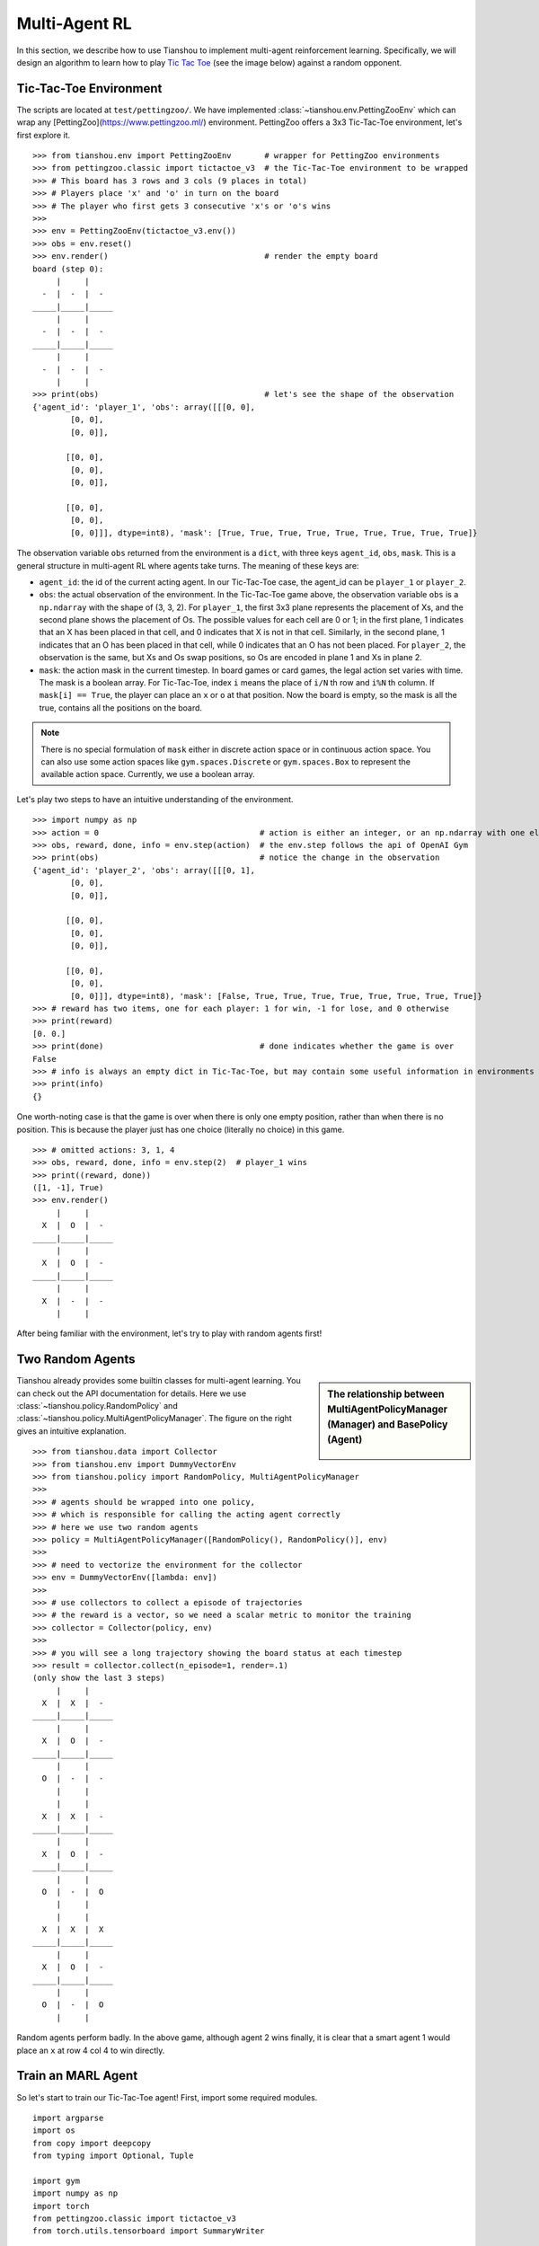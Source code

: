 Multi-Agent RL
==============

In this section, we describe how to use Tianshou to implement multi-agent reinforcement learning. Specifically, we will design an algorithm to learn how to play `Tic Tac Toe <https://en.wikipedia.org/wiki/Tic-tac-toe>`_ (see the image below) against a random opponent.

.. image:: ../_static/images/tic-tac-toe.png
    :align: center


Tic-Tac-Toe Environment
-----------------------

The scripts are located at ``test/pettingzoo/``. We have implemented :class:`~tianshou.env.PettingZooEnv` which can wrap any [PettingZoo](https://www.pettingzoo.ml/) environment. PettingZoo offers a 3x3 Tic-Tac-Toe environment, let's first explore it.
::

    >>> from tianshou.env import PettingZooEnv       # wrapper for PettingZoo environments
    >>> from pettingzoo.classic import tictactoe_v3  # the Tic-Tac-Toe environment to be wrapped
    >>> # This board has 3 rows and 3 cols (9 places in total)
    >>> # Players place 'x' and 'o' in turn on the board
    >>> # The player who first gets 3 consecutive 'x's or 'o's wins
    >>>
    >>> env = PettingZooEnv(tictactoe_v3.env())
    >>> obs = env.reset()
    >>> env.render()                                 # render the empty board
    board (step 0):
         |     |
      -  |  -  |  -
    _____|_____|_____
         |     |
      -  |  -  |  -
    _____|_____|_____
         |     |
      -  |  -  |  -
         |     |
    >>> print(obs)                                   # let's see the shape of the observation
    {'agent_id': 'player_1', 'obs': array([[[0, 0],
            [0, 0],
            [0, 0]],

           [[0, 0],
            [0, 0],
            [0, 0]],

           [[0, 0],
            [0, 0],
            [0, 0]]], dtype=int8), 'mask': [True, True, True, True, True, True, True, True, True]}


The observation variable ``obs`` returned from the environment is a ``dict``, with three keys ``agent_id``, ``obs``, ``mask``. This is a general structure in multi-agent RL where agents take turns. The meaning of these keys are:

- ``agent_id``: the id of the current acting agent. In our Tic-Tac-Toe case, the agent_id can be ``player_1`` or ``player_2``.

- ``obs``: the actual observation of the environment. In the Tic-Tac-Toe game above, the observation variable ``obs`` is a ``np.ndarray`` with the shape of (3, 3, 2). For ``player_1``, the first 3x3 plane represents the placement of Xs, and the second plane shows the placement of Os. The possible values for each cell are 0 or 1; in the first plane, 1 indicates that an X has been placed in that cell, and 0 indicates that X is not in that cell. Similarly, in the second plane, 1 indicates that an O has been placed in that cell, while 0 indicates that an O has not been placed. For ``player_2``, the observation is the same, but Xs and Os swap positions, so Os are encoded in plane 1 and Xs in plane 2.

- ``mask``: the action mask in the current timestep. In board games or card games, the legal action set varies with time. The mask is a boolean array. For Tic-Tac-Toe, index ``i`` means the place of ``i/N`` th row and ``i%N`` th column. If ``mask[i] == True``, the player can place an ``x`` or ``o`` at that position. Now the board is empty, so the mask is all the true, contains all the positions on the board.

.. note::

    There is no special formulation of ``mask`` either in discrete action space or in continuous action space. You can also use some action spaces like ``gym.spaces.Discrete`` or ``gym.spaces.Box`` to represent the available action space. Currently, we use a boolean array.

Let's play two steps to have an intuitive understanding of the environment.

::

    >>> import numpy as np
    >>> action = 0                                  # action is either an integer, or an np.ndarray with one element
    >>> obs, reward, done, info = env.step(action)  # the env.step follows the api of OpenAI Gym
    >>> print(obs)                                  # notice the change in the observation
    {'agent_id': 'player_2', 'obs': array([[[0, 1],
            [0, 0],
            [0, 0]],

           [[0, 0],
            [0, 0],
            [0, 0]],

           [[0, 0],
            [0, 0],
            [0, 0]]], dtype=int8), 'mask': [False, True, True, True, True, True, True, True, True]}
    >>> # reward has two items, one for each player: 1 for win, -1 for lose, and 0 otherwise
    >>> print(reward)
    [0. 0.]
    >>> print(done)                                 # done indicates whether the game is over
    False
    >>> # info is always an empty dict in Tic-Tac-Toe, but may contain some useful information in environments other than Tic-Tac-Toe.
    >>> print(info)
    {}

One worth-noting case is that the game is over when there is only one empty position, rather than when there is no position. This is because the player just has one choice (literally no choice) in this game.
::

    >>> # omitted actions: 3, 1, 4
    >>> obs, reward, done, info = env.step(2)  # player_1 wins
    >>> print((reward, done))
    ([1, -1], True)
    >>> env.render()
         |     |
      X  |  O  |  -
    _____|_____|_____
         |     |
      X  |  O  |  -
    _____|_____|_____
         |     |
      X  |  -  |  -
         |     |

After being familiar with the environment, let's try to play with random agents first!


Two Random Agents
-----------------

.. sidebar:: The relationship between MultiAgentPolicyManager (Manager) and BasePolicy (Agent)

     .. Figure:: ../_static/images/marl.png

Tianshou already provides some builtin classes for multi-agent learning. You can check out the API documentation for details. Here we use :class:`~tianshou.policy.RandomPolicy` and :class:`~tianshou.policy.MultiAgentPolicyManager`. The figure on the right gives an intuitive explanation.

::

    >>> from tianshou.data import Collector
    >>> from tianshou.env import DummyVectorEnv
    >>> from tianshou.policy import RandomPolicy, MultiAgentPolicyManager
    >>>
    >>> # agents should be wrapped into one policy,
    >>> # which is responsible for calling the acting agent correctly
    >>> # here we use two random agents
    >>> policy = MultiAgentPolicyManager([RandomPolicy(), RandomPolicy()], env)
    >>>
    >>> # need to vectorize the environment for the collector
    >>> env = DummyVectorEnv([lambda: env])
    >>>
    >>> # use collectors to collect a episode of trajectories
    >>> # the reward is a vector, so we need a scalar metric to monitor the training
    >>> collector = Collector(policy, env)
    >>>
    >>> # you will see a long trajectory showing the board status at each timestep
    >>> result = collector.collect(n_episode=1, render=.1)
    (only show the last 3 steps)
         |     |
      X  |  X  |  -
    _____|_____|_____
         |     |
      X  |  O  |  -
    _____|_____|_____
         |     |
      O  |  -  |  -
         |     |
         |     |
      X  |  X  |  -
    _____|_____|_____
         |     |
      X  |  O  |  -
    _____|_____|_____
         |     |
      O  |  -  |  O
         |     |
         |     |
      X  |  X  |  X
    _____|_____|_____
         |     |
      X  |  O  |  -
    _____|_____|_____
         |     |
      O  |  -  |  O
         |     |

Random agents perform badly. In the above game, although agent 2 wins finally, it is clear that a smart agent 1 would place an ``x`` at row 4 col 4 to win directly.


Train an MARL Agent
-------------------

So let's start to train our Tic-Tac-Toe agent! First, import some required modules.
::

    import argparse
    import os
    from copy import deepcopy
    from typing import Optional, Tuple

    import gym
    import numpy as np
    import torch
    from pettingzoo.classic import tictactoe_v3
    from torch.utils.tensorboard import SummaryWriter

    from tianshou.data import Collector, VectorReplayBuffer
    from tianshou.env import DummyVectorEnv
    from tianshou.env.pettingzoo_env import PettingZooEnv
    from tianshou.policy import (
        BasePolicy,
        DQNPolicy,
        MultiAgentPolicyManager,
        RandomPolicy,
    )
    from tianshou.trainer import offpolicy_trainer
    from tianshou.utils import TensorboardLogger
    from tianshou.utils.net.common import Net

The explanation of each Tianshou class/function will be deferred to their first usages. Here we define some arguments and hyperparameters of the experiment. The meaning of arguments is clear by just looking at their names.
::

    def get_parser() -> argparse.ArgumentParser:
        parser = argparse.ArgumentParser()
        parser.add_argument('--seed', type=int, default=1626)
        parser.add_argument('--eps-test', type=float, default=0.05)
        parser.add_argument('--eps-train', type=float, default=0.1)
        parser.add_argument('--buffer-size', type=int, default=20000)
        parser.add_argument('--lr', type=float, default=1e-4)
        parser.add_argument(
            '--gamma', type=float, default=0.9, help='a smaller gamma favors earlier win'
        )
        parser.add_argument('--n-step', type=int, default=3)
        parser.add_argument('--target-update-freq', type=int, default=320)
        parser.add_argument('--epoch', type=int, default=50)
        parser.add_argument('--step-per-epoch', type=int, default=1000)
        parser.add_argument('--step-per-collect', type=int, default=10)
        parser.add_argument('--update-per-step', type=float, default=0.1)
        parser.add_argument('--batch-size', type=int, default=64)
        parser.add_argument(
            '--hidden-sizes', type=int, nargs='*', default=[128, 128, 128, 128]
        )
        parser.add_argument('--training-num', type=int, default=10)
        parser.add_argument('--test-num', type=int, default=10)
        parser.add_argument('--logdir', type=str, default='log')
        parser.add_argument('--render', type=float, default=0.1)
        parser.add_argument(
            '--win-rate',
            type=float,
            default=0.6,
            help='the expected winning rate: Optimal policy can get 0.7'
        )
        parser.add_argument(
            '--watch',
            default=False,
            action='store_true',
            help='no training, '
            'watch the play of pre-trained models'
        )
        parser.add_argument(
            '--agent-id',
            type=int,
            default=2,
            help='the learned agent plays as the'
            ' agent_id-th player. Choices are 1 and 2.'
        )
        parser.add_argument(
            '--resume-path',
            type=str,
            default='',
            help='the path of agent pth file '
            'for resuming from a pre-trained agent'
        )
        parser.add_argument(
            '--opponent-path',
            type=str,
            default='',
            help='the path of opponent agent pth file '
            'for resuming from a pre-trained agent'
        )
        parser.add_argument(
            '--device', type=str, default='cuda' if torch.cuda.is_available() else 'cpu'
        )
        return parser

    def get_args() -> argparse.Namespace:
        parser = get_parser()
        return parser.parse_known_args()[0]

.. sidebar:: The relationship between MultiAgentPolicyManager (Manager) and BasePolicy (Agent)

     .. Figure:: ../_static/images/marl.png

The following ``get_agents`` function returns agents and their optimizers from either constructing a new policy, or loading from disk, or using the pass-in arguments. For the models:

- The action model we use is an instance of :class:`~tianshou.utils.net.common.Net`, essentially a multi-layer perceptron with the ReLU activation function;
- The network model is passed to a :class:`~tianshou.policy.DQNPolicy`, where actions are selected according to both the action mask and their Q-values;
- The opponent can be either a random agent :class:`~tianshou.policy.RandomPolicy` that randomly chooses an action from legal actions, or it can be a pre-trained :class:`~tianshou.policy.DQNPolicy` allowing learned agents to play with themselves.

Both agents are passed to :class:`~tianshou.policy.MultiAgentPolicyManager`, which is responsible to call the correct agent according to the ``agent_id`` in the observation. :class:`~tianshou.policy.MultiAgentPolicyManager` also dispatches data to each agent according to ``agent_id``, so that each agent seems to play with a virtual single-agent environment.

Here it is:
::

    def get_agents(
        args: argparse.Namespace = get_args(),
        agent_learn: Optional[BasePolicy] = None,
        agent_opponent: Optional[BasePolicy] = None,
        optim: Optional[torch.optim.Optimizer] = None,
    ) -> Tuple[BasePolicy, torch.optim.Optimizer, list]:
        env = get_env()
        observation_space = env.observation_space['observation'] if isinstance(
            env.observation_space, gym.spaces.Dict
        ) else env.observation_space
        args.state_shape = observation_space.shape or observation_space.n
        args.action_shape = env.action_space.shape or env.action_space.n
        if agent_learn is None:
            # model
            net = Net(
                args.state_shape,
                args.action_shape,
                hidden_sizes=args.hidden_sizes,
                device=args.device
            ).to(args.device)
            if optim is None:
                optim = torch.optim.Adam(net.parameters(), lr=args.lr)
            agent_learn = DQNPolicy(
                net,
                optim,
                args.gamma,
                args.n_step,
                target_update_freq=args.target_update_freq
            )
            if args.resume_path:
                agent_learn.load_state_dict(torch.load(args.resume_path))

        if agent_opponent is None:
            if args.opponent_path:
                agent_opponent = deepcopy(agent_learn)
                agent_opponent.load_state_dict(torch.load(args.opponent_path))
            else:
                agent_opponent = RandomPolicy()

        if args.agent_id == 1:
            agents = [agent_learn, agent_opponent]
        else:
            agents = [agent_opponent, agent_learn]
        policy = MultiAgentPolicyManager(agents, env)
        return policy, optim, env.agents

With the above preparation, we are close to the first learned agent. The following code is almost the same as the code in the DQN tutorial.

::

    def get_env():
        return PettingZooEnv(tictactoe_v3.env())


    def train_agent(
        args: argparse.Namespace = get_args(),
        agent_learn: Optional[BasePolicy] = None,
        agent_opponent: Optional[BasePolicy] = None,
        optim: Optional[torch.optim.Optimizer] = None,
    ) -> Tuple[dict, BasePolicy]:

        # ======== environment setup =========
        train_envs = DummyVectorEnv([get_env for _ in range(args.training_num)])
        test_envs = DummyVectorEnv([get_env for _ in range(args.test_num)])
        # seed
        np.random.seed(args.seed)
        torch.manual_seed(args.seed)
        train_envs.seed(args.seed)
        test_envs.seed(args.seed)

        # ======== agent setup =========
        policy, optim, agents = get_agents(
            args, agent_learn=agent_learn, agent_opponent=agent_opponent, optim=optim
        )

        # ======== collector setup =========
        train_collector = Collector(
            policy,
            train_envs,
            VectorReplayBuffer(args.buffer_size, len(train_envs)),
            exploration_noise=True
        )
        test_collector = Collector(policy, test_envs, exploration_noise=True)
        # policy.set_eps(1)
        train_collector.collect(n_step=args.batch_size * args.training_num)

        # ======== tensorboard logging setup =========
        log_path = os.path.join(args.logdir, 'tic_tac_toe', 'dqn')
        writer = SummaryWriter(log_path)
        writer.add_text("args", str(args))
        logger = TensorboardLogger(writer)

        # ======== callback functions used during training =========
        def save_best_fn(policy):
            if hasattr(args, 'model_save_path'):
                model_save_path = args.model_save_path
            else:
                model_save_path = os.path.join(
                    args.logdir, 'tic_tac_toe', 'dqn', 'policy.pth'
                )
            torch.save(
                policy.policies[agents[args.agent_id - 1]].state_dict(), model_save_path
            )

        def stop_fn(mean_rewards):
            return mean_rewards >= args.win_rate

        def train_fn(epoch, env_step):
            policy.policies[agents[args.agent_id - 1]].set_eps(args.eps_train)

        def test_fn(epoch, env_step):
            policy.policies[agents[args.agent_id - 1]].set_eps(args.eps_test)

        def reward_metric(rews):
            return rews[:, args.agent_id - 1]

        # trainer
        result = offpolicy_trainer(
            policy,
            train_collector,
            test_collector,
            args.epoch,
            args.step_per_epoch,
            args.step_per_collect,
            args.test_num,
            args.batch_size,
            train_fn=train_fn,
            test_fn=test_fn,
            stop_fn=stop_fn,
            save_best_fn=save_best_fn,
            update_per_step=args.update_per_step,
            logger=logger,
            test_in_train=False,
            reward_metric=reward_metric
        )

        return result, policy.policies[agents[args.agent_id - 1]]

    # ======== a test function that tests a pre-trained agent ======
    def watch(
        args: argparse.Namespace = get_args(),
        agent_learn: Optional[BasePolicy] = None,
        agent_opponent: Optional[BasePolicy] = None,
    ) -> None:
        env = get_env()
        env = DummyVectorEnv([lambda: env])
        policy, optim, agents = get_agents(
            args, agent_learn=agent_learn, agent_opponent=agent_opponent
        )
        policy.eval()
        policy.policies[agents[args.agent_id - 1]].set_eps(args.eps_test)
        collector = Collector(policy, env, exploration_noise=True)
        result = collector.collect(n_episode=1, render=args.render)
        rews, lens = result["rews"], result["lens"]
        print(f"Final reward: {rews[:, args.agent_id - 1].mean()}, length: {lens.mean()}")

    # train the agent and watch its performance in a match!
    args = get_args()
    result, agent = train_agent(args)
    watch(args, agent)

That's it. By executing the code, you will see a progress bar indicating the progress of training. After about less than 1 minute, the agent has finished training, and you can see how it plays against the random agent. Here is an example:

.. raw:: html

   <details>
   <summary>Play with random agent</summary>

::

         |     |
      -  |  -  |  -
    _____|_____|_____
         |     |
      -  |  -  |  X
    _____|_____|_____
         |     |
      -  |  -  |  -
         |     |
         |     |
      -  |  -  |  -
    _____|_____|_____
         |     |
      -  |  O  |  X
    _____|_____|_____
         |     |
      -  |  -  |  -
         |     |
         |     |
      -  |  -  |  -
    _____|_____|_____
         |     |
      X  |  O  |  X
    _____|_____|_____
         |     |
      -  |  -  |  -
         |     |
         |     |
      -  |  O  |  -
    _____|_____|_____
         |     |
      X  |  O  |  X
    _____|_____|_____
         |     |
      -  |  -  |  -
         |     |
         |     |
      -  |  O  |  -
    _____|_____|_____
         |     |
      X  |  O  |  X
    _____|_____|_____
         |     |
      -  |  X  |  -
         |     |
         |     |
      O  |  O  |  -
    _____|_____|_____
         |     |
      X  |  O  |  X
    _____|_____|_____
         |     |
      -  |  X  |  -
         |     |
         |     |
      O  |  O  |  X
    _____|_____|_____
         |     |
      X  |  O  |  X
    _____|_____|_____
         |     |
      -  |  X  |  -
         |     |
         |     |
      O  |  O  |  X
    _____|_____|_____
         |     |
      X  |  O  |  X
    _____|_____|_____
         |     |
      -  |  X  |  O
         |     |
    Final reward: 1.0, length: 8.0

.. raw:: html

   </details><br>

Notice that, our learned agent plays the role of agent 2, placing ``o`` on the board. The agent performs pretty well against the random opponent! It learns the rule of the game by trial and error, and learns that four consecutive ``o`` means winning, so it does!

The above code can be executed in a python shell or can be saved as a script file (we have saved it in ``test/pettingzoo/test_tic_tac_toe.py``). In the latter case, you can train an agent by

.. code-block:: console

    $ python test_tic_tac_toe.py

By default, the trained agent is stored in ``log/tic_tac_toe/dqn/policy.pth``. You can also make the trained agent play against itself, by

.. code-block:: console

    $ python test_tic_tac_toe.py --watch --resume-path log/tic_tac_toe/dqn/policy.pth --opponent-path log/tic_tac_toe/dqn/policy.pth

Here is our output:

.. raw:: html

   <details>
   <summary>The trained agent play against itself</summary>

::

         |     |
      -  |  -  |  -
    _____|_____|_____
         |     |
      -  |  X  |  -
    _____|_____|_____
         |     |
      -  |  -  |  -
         |     |
         |     |
      -  |  O  |  -
    _____|_____|_____
         |     |
      -  |  X  |  -
    _____|_____|_____
         |     |
      -  |  -  |  -
         |     |
         |     |
      X  |  O  |  -
    _____|_____|_____
         |     |
      -  |  X  |  -
    _____|_____|_____
         |     |
      -  |  -  |  -
         |     |
         |     |
      X  |  O  |  -
    _____|_____|_____
         |     |
      -  |  X  |  -
    _____|_____|_____
         |     |
      -  |  -  |  O
         |     |
         |     |
      X  |  O  |  -
    _____|_____|_____
         |     |
      -  |  X  |  -
    _____|_____|_____
         |     |
      -  |  X  |  O
         |     |
         |     |
      X  |  O  |  O
    _____|_____|_____
         |     |
      -  |  X  |  -
    _____|_____|_____
         |     |
      -  |  X  |  O
         |     |
         |     |
      X  |  O  |  O
    _____|_____|_____
         |     |
      -  |  X  |  -
    _____|_____|_____
         |     |
      X  |  X  |  O
         |     |
         |     |
      X  |  O  |  O
    _____|_____|_____
         |     |
      -  |  X  |  O
    _____|_____|_____
         |     |
      X  |  X  |  O
         |     |
    Final reward: 1.0, length: 8.0

.. raw:: html

   </details><br>

Well, although the learned agent plays well against the random agent, it is far away from intelligence.

Next, maybe you can try to build more intelligent agents by letting the agent learn from self-play, just like AlphaZero!

In this tutorial, we show an example of how to use Tianshou for multi-agent RL. Tianshou is a flexible and easy to use RL library. Make the best of Tianshou by yourself!
